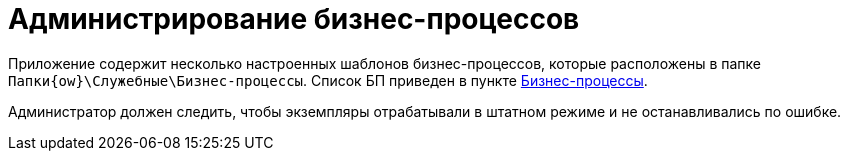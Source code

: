 = Администрирование бизнес-процессов

Приложение содержит несколько настроенных шаблонов бизнес-процессов, которые расположены в папке `Папки\{ow}\Служебные\Бизнес-процессы`. Список БП приведен в пункте xref:ROOT:business-processes.adoc[Бизнес-процессы].

Администратор должен следить, чтобы экземпляры отрабатывали в штатном режиме и не останавливались по ошибке.
